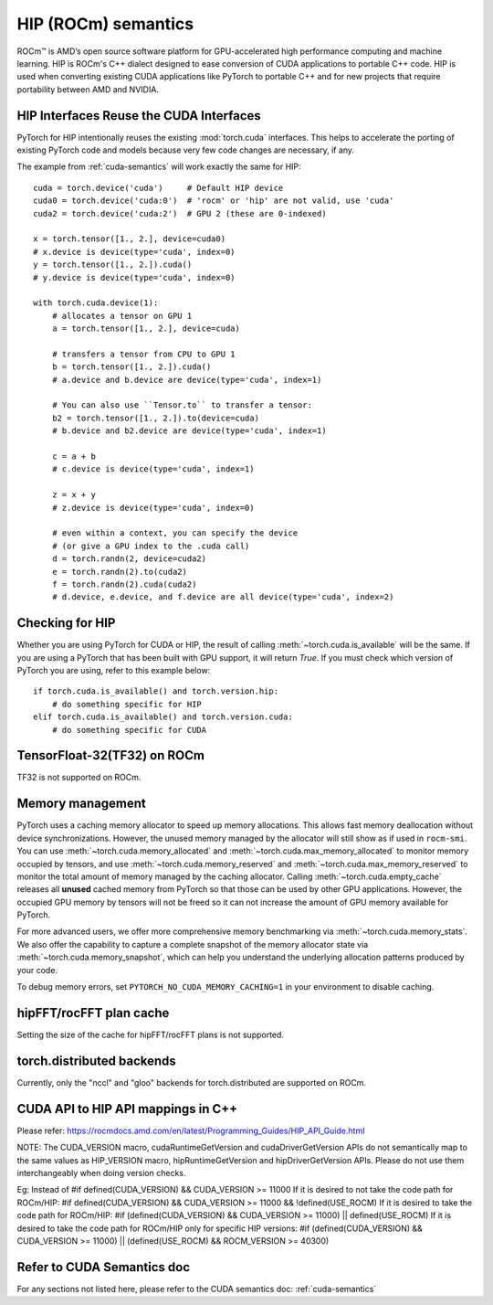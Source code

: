 .. _hip-semantics:

HIP (ROCm) semantics
====================

ROCm\ |trade| is AMD’s open source software platform for GPU-accelerated high
performance computing and machine learning. HIP is ROCm's C++ dialect designed
to ease conversion of CUDA applications to portable C++ code. HIP is used when
converting existing CUDA applications like PyTorch to portable C++ and for new
projects that require portability between AMD and NVIDIA.

.. _hip_as_cuda:

HIP Interfaces Reuse the CUDA Interfaces
----------------------------------------

PyTorch for HIP intentionally reuses the existing :mod:`torch.cuda` interfaces.
This helps to accelerate the porting of existing PyTorch code and models because
very few code changes are necessary, if any.

The example from :ref:`cuda-semantics` will work exactly the same for HIP::

    cuda = torch.device('cuda')     # Default HIP device
    cuda0 = torch.device('cuda:0')  # 'rocm' or 'hip' are not valid, use 'cuda'
    cuda2 = torch.device('cuda:2')  # GPU 2 (these are 0-indexed)

    x = torch.tensor([1., 2.], device=cuda0)
    # x.device is device(type='cuda', index=0)
    y = torch.tensor([1., 2.]).cuda()
    # y.device is device(type='cuda', index=0)

    with torch.cuda.device(1):
        # allocates a tensor on GPU 1
        a = torch.tensor([1., 2.], device=cuda)

        # transfers a tensor from CPU to GPU 1
        b = torch.tensor([1., 2.]).cuda()
        # a.device and b.device are device(type='cuda', index=1)

        # You can also use ``Tensor.to`` to transfer a tensor:
        b2 = torch.tensor([1., 2.]).to(device=cuda)
        # b.device and b2.device are device(type='cuda', index=1)

        c = a + b
        # c.device is device(type='cuda', index=1)

        z = x + y
        # z.device is device(type='cuda', index=0)

        # even within a context, you can specify the device
        # (or give a GPU index to the .cuda call)
        d = torch.randn(2, device=cuda2)
        e = torch.randn(2).to(cuda2)
        f = torch.randn(2).cuda(cuda2)
        # d.device, e.device, and f.device are all device(type='cuda', index=2)

.. _checking_for_hip:

Checking for HIP
----------------

Whether you are using PyTorch for CUDA or HIP, the result of calling
:meth:`~torch.cuda.is_available` will be the same. If you are using a PyTorch
that has been built with GPU support, it will return `True`. If you must check
which version of PyTorch you are using, refer to this example below::

    if torch.cuda.is_available() and torch.version.hip:
        # do something specific for HIP
    elif torch.cuda.is_available() and torch.version.cuda:
        # do something specific for CUDA

.. |trade|  unicode:: U+02122 .. TRADEMARK SIGN
   :ltrim:

.. _tf32_on_rocm:

TensorFloat-32(TF32) on ROCm
----------------------------

TF32 is not supported on ROCm.

.. _rocm-memory-management:

Memory management
-----------------

PyTorch uses a caching memory allocator to speed up memory allocations. This
allows fast memory deallocation without device synchronizations. However, the
unused memory managed by the allocator will still show as if used in
``rocm-smi``. You can use :meth:`~torch.cuda.memory_allocated` and
:meth:`~torch.cuda.max_memory_allocated` to monitor memory occupied by
tensors, and use :meth:`~torch.cuda.memory_reserved` and
:meth:`~torch.cuda.max_memory_reserved` to monitor the total amount of memory
managed by the caching allocator. Calling :meth:`~torch.cuda.empty_cache`
releases all **unused** cached memory from PyTorch so that those can be used
by other GPU applications. However, the occupied GPU memory by tensors will not
be freed so it can not increase the amount of GPU memory available for PyTorch.

For more advanced users, we offer more comprehensive memory benchmarking via
:meth:`~torch.cuda.memory_stats`. We also offer the capability to capture a
complete snapshot of the memory allocator state via
:meth:`~torch.cuda.memory_snapshot`, which can help you understand the
underlying allocation patterns produced by your code.

To debug memory errors, set
``PYTORCH_NO_CUDA_MEMORY_CACHING=1`` in your environment to disable caching.

.. _hipfft-plan-cache:

hipFFT/rocFFT plan cache
------------------------

Setting the size of the cache for hipFFT/rocFFT plans is not supported.

.. _torch-distributed-backends:

torch.distributed backends
--------------------------

Currently, only the "nccl" and "gloo" backends for torch.distributed are supported on ROCm.

.. _cuda-api-to_hip-api-mappings:

CUDA API to HIP API mappings in C++
-----------------------------------

Please refer: https://rocmdocs.amd.com/en/latest/Programming_Guides/HIP_API_Guide.html

NOTE: The CUDA_VERSION macro, cudaRuntimeGetVersion and cudaDriverGetVersion APIs do not
semantically map to the same values as HIP_VERSION macro, hipRuntimeGetVersion and
hipDriverGetVersion APIs. Please do not use them interchangeably when doing version checks.

Eg: Instead of
#if defined(CUDA_VERSION) && CUDA_VERSION >= 11000
If it is desired to not take the code path for ROCm/HIP:
#if defined(CUDA_VERSION) && CUDA_VERSION >= 11000 && !defined(USE_ROCM)
If it is desired to take the code path for ROCm/HIP:
#if (defined(CUDA_VERSION) && CUDA_VERSION >= 11000) || defined(USE_ROCM)
If it is desired to take the code path for ROCm/HIP only for specific HIP versions:
#if (defined(CUDA_VERSION) && CUDA_VERSION >= 11000) || (defined(USE_ROCM) && ROCM_VERSION >= 40300)


Refer to CUDA Semantics doc
---------------------------

For any sections not listed here, please refer to the CUDA semantics doc: :ref:`cuda-semantics`
